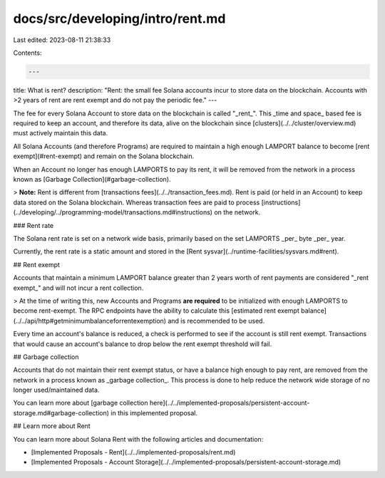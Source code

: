 docs/src/developing/intro/rent.md
=================================

Last edited: 2023-08-11 21:38:33

Contents:

.. code-block:: md

    ---
title: What is rent?
description: "Rent: the small fee Solana accounts incur to store data on the blockchain. Accounts with >2 years of rent are rent exempt and do not pay the periodic fee."
---

The fee for every Solana Account to store data on the blockchain is called "_rent_". This _time and space_ based fee is required to keep an account, and therefore its data, alive on the blockchain since [clusters](../../cluster/overview.md) must actively maintain this data.

All Solana Accounts (and therefore Programs) are required to maintain a high enough LAMPORT balance to become [rent exempt](#rent-exempt) and remain on the Solana blockchain.

When an Account no longer has enough LAMPORTS to pay its rent, it will be removed from the network in a process known as [Garbage Collection](#garbage-collection).

> **Note:** Rent is different from [transactions fees](../../transaction_fees.md). Rent is paid (or held in an Account) to keep data stored on the Solana blockchain. Whereas transaction fees are paid to process [instructions](../developing/../programming-model/transactions.md#instructions) on the network.

### Rent rate

The Solana rent rate is set on a network wide basis, primarily based on the set LAMPORTS _per_ byte _per_ year.

Currently, the rent rate is a static amount and stored in the [Rent sysvar](../runtime-facilities/sysvars.md#rent).

## Rent exempt

Accounts that maintain a minimum LAMPORT balance greater than 2 years worth of rent payments are considered "_rent exempt_" and will not incur a rent collection.

> At the time of writing this, new Accounts and Programs **are required** to be initialized with enough LAMPORTS to become rent-exempt. The RPC endpoints have the ability to calculate this [estimated rent exempt balance](../../api/http#getminimumbalanceforrentexemption) and is recommended to be used.

Every time an account's balance is reduced, a check is performed to see if the account is still rent exempt. Transactions that would cause an account's balance to drop below the rent exempt threshold will fail.

## Garbage collection

Accounts that do not maintain their rent exempt status, or have a balance high enough to pay rent, are removed from the network in a process known as _garbage collection_. This process is done to help reduce the network wide storage of no longer used/maintained data.

You can learn more about [garbage collection here](../../implemented-proposals/persistent-account-storage.md#garbage-collection) in this implemented proposal.

## Learn more about Rent

You can learn more about Solana Rent with the following articles and documentation:

- [Implemented Proposals - Rent](../../implemented-proposals/rent.md)
- [Implemented Proposals - Account Storage](../../implemented-proposals/persistent-account-storage.md)


